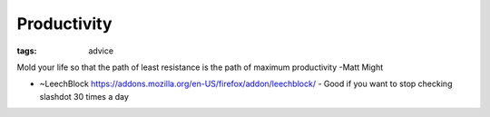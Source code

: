 Productivity
------------
:tags: advice 


Mold your life so that the path of least resistance is the path of maximum productivity -Matt Might

* ~LeechBlock https://addons.mozilla.org/en-US/firefox/addon/leechblock/
  - Good if you want to stop checking slashdot 30 times a day

